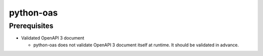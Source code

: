 python-oas
==========

Prerequisites
-------------

- Validated OpenAPI 3 document

  - python-oas does not validate OpenAPI 3 document itself at runtime.  It should be validated in advance.
